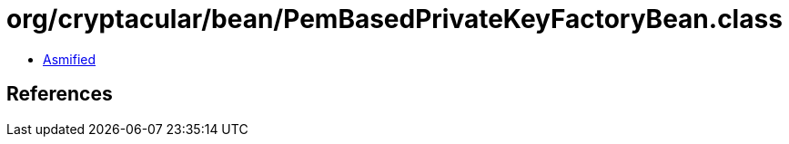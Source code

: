 = org/cryptacular/bean/PemBasedPrivateKeyFactoryBean.class

 - link:PemBasedPrivateKeyFactoryBean-asmified.java[Asmified]

== References

